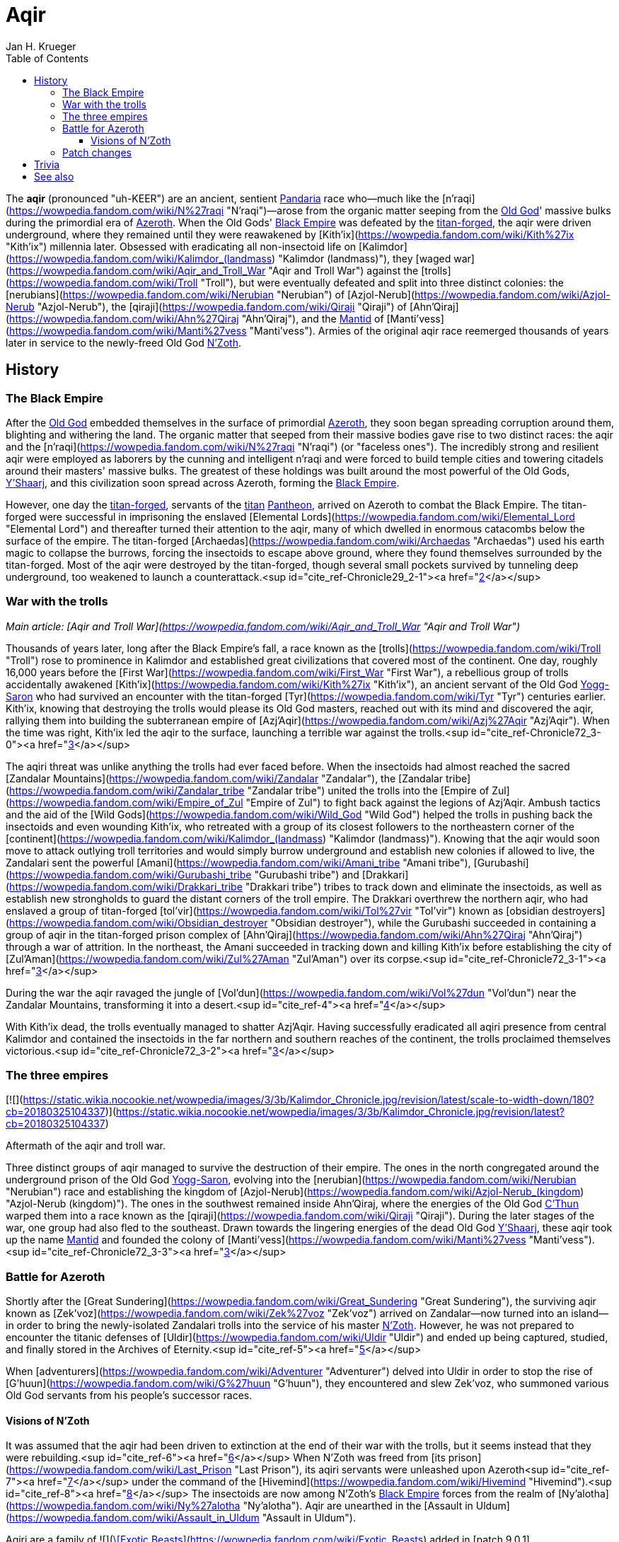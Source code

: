 = {subject}
Jan H. Krueger
:subject: Aqir
:doctype: article
:confidentiality: Open
:listing-caption: Listing
:toc:
:toclevels: 3

The **aqir** (pronounced "uh-KEER") are an ancient, sentient link:Games/WoW/Pandaria.adoc[Pandaria] race who—much like the [n'raqi](https://wowpedia.fandom.com/wiki/N%27raqi "N'raqi")—arose from the organic matter seeping from the link:OldGod[Old God]' massive bulks during the primordial era of link:Games/WoW/Azeroth.adoc[Azeroth]. When the Old Gods' link:Games/WoW/BlackEmpire.adoc[Black Empire] was defeated by the link:TitanForged[titan-forged], the aqir were driven underground, where they remained until they were reawakened by [Kith'ix](https://wowpedia.fandom.com/wiki/Kith%27ix "Kith'ix") millennia later. Obsessed with eradicating all non-insectoid life on [Kalimdor](https://wowpedia.fandom.com/wiki/Kalimdor_(landmass) "Kalimdor (landmass)"), they [waged war](https://wowpedia.fandom.com/wiki/Aqir_and_Troll_War "Aqir and Troll War") against the [trolls](https://wowpedia.fandom.com/wiki/Troll "Troll"), but were eventually defeated and split into three distinct colonies: the [nerubians](https://wowpedia.fandom.com/wiki/Nerubian "Nerubian") of [Azjol-Nerub](https://wowpedia.fandom.com/wiki/Azjol-Nerub "Azjol-Nerub"), the [qiraji](https://wowpedia.fandom.com/wiki/Qiraji "Qiraji") of [Ahn'Qiraj](https://wowpedia.fandom.com/wiki/Ahn%27Qiraj "Ahn'Qiraj"), and the link:Games/WoW/Mantid.adoc[Mantid] of [Manti'vess](https://wowpedia.fandom.com/wiki/Manti%27vess "Manti'vess"). Armies of the original aqir race reemerged thousands of years later in service to the newly-freed Old God link:NZoth[N'Zoth].

## History

### The Black Empire

After the link:Games/WoW/OldGod.adoc[Old God] embedded themselves in the surface of primordial link:Games/WoW/Azeroth.adoc[Azeroth], they soon began spreading corruption around them, blighting and withering the land. The organic matter that seeped from their massive bodies gave rise to two distinct races: the aqir and the [n'raqi](https://wowpedia.fandom.com/wiki/N%27raqi "N'raqi") (or "faceless ones"). The incredibly strong and resilient aqir were employed as laborers by the cunning and intelligent n'raqi and were forced to build temple cities and towering citadels around their masters' massive bulks. The greatest of these holdings was built around the most powerful of the Old Gods, link:YShaarj[Y'Shaarj], and this civilization soon spread across Azeroth, forming the link:Games/WoW/BlackEmpire.adoc[Black Empire].

However, one day the link:TitanForged[titan-forged], servants of the link:Titan[titan] link:Pantheon[Pantheon], arrived on Azeroth to combat the Black Empire. The titan-forged were successful in imprisoning the enslaved [Elemental Lords](https://wowpedia.fandom.com/wiki/Elemental_Lord "Elemental Lord") and thereafter turned their attention to the aqir, many of which dwelled in enormous catacombs below the surface of the empire. The titan-forged [Archaedas](https://wowpedia.fandom.com/wiki/Archaedas "Archaedas") used his earth magic to collapse the burrows, forcing the insectoids to escape above ground, where they found themselves surrounded by the titan-forged. Most of the aqir were destroyed by the titan-forged, though several small pockets survived by tunneling deep underground, too weakened to launch a counterattack.<sup id="cite_ref-Chronicle29_2-1"><a href="https://wowpedia.fandom.com/wiki/Aqir#cite_note-Chronicle29-2">[2]</a></sup>

### War with the trolls

_Main article: [Aqir and Troll War](https://wowpedia.fandom.com/wiki/Aqir_and_Troll_War "Aqir and Troll War")_

Thousands of years later, long after the Black Empire's fall, a race known as the [trolls](https://wowpedia.fandom.com/wiki/Troll "Troll") rose to prominence in Kalimdor and established great civilizations that covered most of the continent. One day, roughly 16,000 years before the [First War](https://wowpedia.fandom.com/wiki/First_War "First War"), a rebellious group of trolls accidentally awakened [Kith'ix](https://wowpedia.fandom.com/wiki/Kith%27ix "Kith'ix"), an ancient servant of the Old God link:YoggSaron[Yogg-Saron] who had survived an encounter with the titan-forged [Tyr](https://wowpedia.fandom.com/wiki/Tyr "Tyr") centuries earlier. Kith'ix, knowing that destroying the trolls would please its Old God masters, reached out with its mind and discovered the aqir, rallying them into building the subterranean empire of [Azj'Aqir](https://wowpedia.fandom.com/wiki/Azj%27Aqir "Azj'Aqir"). When the time was right, Kith'ix led the aqir to the surface, launching a terrible war against the trolls.<sup id="cite_ref-Chronicle72_3-0"><a href="https://wowpedia.fandom.com/wiki/Aqir#cite_note-Chronicle72-3">[3]</a></sup>

The aqiri threat was unlike anything the trolls had ever faced before. When the insectoids had almost reached the sacred [Zandalar Mountains](https://wowpedia.fandom.com/wiki/Zandalar "Zandalar"), the [Zandalar tribe](https://wowpedia.fandom.com/wiki/Zandalar_tribe "Zandalar tribe") united the trolls into the [Empire of Zul](https://wowpedia.fandom.com/wiki/Empire_of_Zul "Empire of Zul") to fight back against the legions of Azj'Aqir. Ambush tactics and the aid of the [Wild Gods](https://wowpedia.fandom.com/wiki/Wild_God "Wild God") helped the trolls in pushing back the insectoids and even wounding Kith'ix, who retreated with a group of its closest followers to the northeastern corner of the [continent](https://wowpedia.fandom.com/wiki/Kalimdor_(landmass) "Kalimdor (landmass)"). Knowing that the aqir would soon move to attack outlying troll territories and would simply burrow underground and establish new colonies if allowed to live, the Zandalari sent the powerful [Amani](https://wowpedia.fandom.com/wiki/Amani_tribe "Amani tribe"), [Gurubashi](https://wowpedia.fandom.com/wiki/Gurubashi_tribe "Gurubashi tribe") and [Drakkari](https://wowpedia.fandom.com/wiki/Drakkari_tribe "Drakkari tribe") tribes to track down and eliminate the insectoids, as well as establish new strongholds to guard the distant corners of the troll empire. The Drakkari overthrew the northern aqir, who had enslaved a group of titan-forged [tol'vir](https://wowpedia.fandom.com/wiki/Tol%27vir "Tol'vir") known as [obsidian destroyers](https://wowpedia.fandom.com/wiki/Obsidian_destroyer "Obsidian destroyer"), while the Gurubashi succeeded in containing a group of aqir in the titan-forged prison complex of [Ahn'Qiraj](https://wowpedia.fandom.com/wiki/Ahn%27Qiraj "Ahn'Qiraj") through a war of attrition. In the northeast, the Amani succeeded in tracking down and killing Kith'ix before establishing the city of [Zul'Aman](https://wowpedia.fandom.com/wiki/Zul%27Aman "Zul'Aman") over its corpse.<sup id="cite_ref-Chronicle72_3-1"><a href="https://wowpedia.fandom.com/wiki/Aqir#cite_note-Chronicle72-3">[3]</a></sup>

During the war the aqir ravaged the jungle of [Vol'dun](https://wowpedia.fandom.com/wiki/Vol%27dun "Vol'dun") near the Zandalar Mountains, transforming it into a desert.<sup id="cite_ref-4"><a href="https://wowpedia.fandom.com/wiki/Aqir#cite_note-4">[4]</a></sup>

With Kith'ix dead, the trolls eventually managed to shatter Azj'Aqir. Having successfully eradicated all aqiri presence from central Kalimdor and contained the insectoids in the far northern and southern reaches of the continent, the trolls proclaimed themselves victorious.<sup id="cite_ref-Chronicle72_3-2"><a href="https://wowpedia.fandom.com/wiki/Aqir#cite_note-Chronicle72-3">[3]</a></sup>

### The three empires

[![](https://static.wikia.nocookie.net/wowpedia/images/3/3b/Kalimdor_Chronicle.jpg/revision/latest/scale-to-width-down/180?cb=20180325104337)](https://static.wikia.nocookie.net/wowpedia/images/3/3b/Kalimdor_Chronicle.jpg/revision/latest?cb=20180325104337)

Aftermath of the aqir and troll war.

Three distinct groups of aqir managed to survive the destruction of their empire. The ones in the north congregated around the underground prison of the Old God link:YoggSaron[Yogg-Saron], evolving into the [nerubian](https://wowpedia.fandom.com/wiki/Nerubian "Nerubian") race and establishing the kingdom of [Azjol-Nerub](https://wowpedia.fandom.com/wiki/Azjol-Nerub_(kingdom) "Azjol-Nerub (kingdom)"). The ones in the southwest remained inside Ahn'Qiraj, where the energies of the Old God link:CThun[C'Thun] warped them into a race known as the [qiraji](https://wowpedia.fandom.com/wiki/Qiraji "Qiraji"). During the later stages of the war, one group had also fled to the southeast. Drawn towards the lingering energies of the dead Old God link:YShaarj[Y'Shaarj], these aqir took up the name link:Games/WoW/Mantid.adoc[Mantid] and founded the colony of [Manti'vess](https://wowpedia.fandom.com/wiki/Manti%27vess "Manti'vess").<sup id="cite_ref-Chronicle72_3-3"><a href="https://wowpedia.fandom.com/wiki/Aqir#cite_note-Chronicle72-3">[3]</a></sup>

### Battle for Azeroth

Shortly after the [Great Sundering](https://wowpedia.fandom.com/wiki/Great_Sundering "Great Sundering"), the surviving aqir known as [Zek'voz](https://wowpedia.fandom.com/wiki/Zek%27voz "Zek'voz") arrived on Zandalar—now turned into an island—in order to bring the newly-isolated Zandalari trolls into the service of his master link:NZoth[N'Zoth]. However, he was not prepared to encounter the titanic defenses of [Uldir](https://wowpedia.fandom.com/wiki/Uldir "Uldir") and ended up being captured, studied, and finally stored in the Archives of Eternity.<sup id="cite_ref-5"><a href="https://wowpedia.fandom.com/wiki/Aqir#cite_note-5">[5]</a></sup>

When [adventurers](https://wowpedia.fandom.com/wiki/Adventurer "Adventurer") delved into Uldir in order to stop the rise of [G'huun](https://wowpedia.fandom.com/wiki/G%27huun "G'huun"), they encountered and slew Zek'voz, who summoned various Old God servants from his people's successor races.

#### Visions of N'Zoth

It was assumed that the aqir had been driven to extinction at the end of their war with the trolls, but it seems instead that they were rebuilding.<sup id="cite_ref-6"><a href="https://wowpedia.fandom.com/wiki/Aqir#cite_note-6">[6]</a></sup> When N'Zoth was freed from [its prison](https://wowpedia.fandom.com/wiki/Last_Prison "Last Prison"), its aqiri servants were unleashed upon Azeroth<sup id="cite_ref-7"><a href="https://wowpedia.fandom.com/wiki/Aqir#cite_note-7">[7]</a></sup> under the command of the [Hivemind](https://wowpedia.fandom.com/wiki/Hivemind "Hivemind").<sup id="cite_ref-8"><a href="https://wowpedia.fandom.com/wiki/Aqir#cite_note-8">[8]</a></sup> The insectoids are now among N'Zoth's link:Games/WoW/BlackEmpire.adoc[Black Empire] forces from the realm of [Ny'alotha](https://wowpedia.fandom.com/wiki/Ny%27alotha "Ny'alotha"). Aqir are unearthed in the [Assault in Uldum](https://wowpedia.fandom.com/wiki/Assault_in_Uldum "Assault in Uldum").

Aqiri are a family of  ![](https://static.wikia.nocookie.net/wowpedia/images/3/35/Ability_hunter_beastmastery.png/revision/latest/scale-to-width-down/16?cb=20180824001453)[\[Exotic Beasts\]](https://wowpedia.fandom.com/wiki/Exotic_Beasts) added in [patch 9.0.1](https://wowpedia.fandom.com/wiki/Patch_9.0.1 "Patch 9.0.1") as a replacement for the [silithid](https://wowpedia.fandom.com/wiki/Silithid "Silithid") family. Despite the name, the only aqir who are tamable as part of this family are the large aqir goliaths. The family also includes silithid [reavers](https://wowpedia.fandom.com/wiki/Silithid_reaver "Silithid reaver"), [workers](https://wowpedia.fandom.com/wiki/Silithid_worker "Silithid worker"), and [colossi](https://wowpedia.fandom.com/wiki/Silithid_colossus "Silithid colossus"), [kunchong](https://wowpedia.fandom.com/wiki/Kunchong "Kunchong"), and [sand reavers](https://wowpedia.fandom.com/wiki/Sand_reaver "Sand reaver").

Aqir scarabs and winged aqir are tamable as part of the [beetle](https://wowpedia.fandom.com/wiki/Beetle "Beetle") and [wasp](https://wowpedia.fandom.com/wiki/Wasp "Wasp") families, respectively.

### Patch changes

-   [![Shadowlands](https://static.wikia.nocookie.net/wowpedia/images/9/9a/Shadowlands-Icon-Inline.png/revision/latest/scale-to-width-down/48?cb=20210930025728)](https://wowpedia.fandom.com/wiki/World_of_Warcraft:_Shadowlands "Shadowlands") **[Patch 9.0.1](https://wowpedia.fandom.com/wiki/Patch_9.0.1 "Patch 9.0.1") (2020-10-13):** Added, replacing [silithid](https://wowpedia.fandom.com/wiki/Silithid "Silithid").


## Trivia


This image of the [Swarming Pillar](https://wowpedia.fandom.com/wiki/Swarming_Pillar "Swarming Pillar") was used by the [Troll Compendium](https://wowpedia.fandom.com/wiki/Troll_Compendium/Early_Troll_Civilization "Troll Compendium/Early Troll Civilization") to depict the aqir. But the image in fact depicts [silithid](https://wowpedia.fandom.com/wiki/Silithid "Silithid").

-   The adjectival demonym of "aqir" is "aqiri".<sup id="cite_ref-Chronicle29_2-2"><a href="https://wowpedia.fandom.com/wiki/Aqir#cite_note-Chronicle29-2">[2]</a></sup><sup id="cite_ref-9"><a href="https://wowpedia.fandom.com/wiki/Aqir#cite_note-9">[9]</a></sup>
-   If aqir eggs are laid inside a corpse, it causes the corpse to become a [bloated zombie](https://wowpedia.fandom.com/wiki/Wastewander_Host "Wastewander Host").<sup id="cite_ref-10"><a href="https://wowpedia.fandom.com/wiki/Aqir#cite_note-10">[10]</a></sup>
-   Aqir are carnivores and eat sapient races,<sup id="cite_ref-11"><a href="https://wowpedia.fandom.com/wiki/Aqir#cite_note-11">[11]</a></sup> including even fellow creations of the Old Gods like [n'raqi](https://wowpedia.fandom.com/wiki/N%27raqi "N'raqi") and [k'thir](https://wowpedia.fandom.com/wiki/K%27thir "K'thir").<sup id="cite_ref-12"><a href="https://wowpedia.fandom.com/wiki/Aqir#cite_note-12">[12]</a></sup> However, eating other aqir (as well as aqir offshoots like mantid) makes them sick.<sup id="cite_ref-13"><a href="https://wowpedia.fandom.com/wiki/Aqir#cite_note-13">[13]</a></sup>
-   An  ![](https://static.wikia.nocookie.net/wowpedia/images/f/fc/Inv_trinket_naxxramas05.png/revision/latest/scale-to-width-down/16?cb=20060923071010)[\[Ancient Aqir Artifact\]](https://wowpedia.fandom.com/wiki/Ancient_Aqir_Artifact) could drop from [Zul'jin](https://wowpedia.fandom.com/wiki/Zul%27jin_(tactics) "Zul'jin (tactics)") in [Zul'Aman](https://wowpedia.fandom.com/wiki/Zul%27Aman_(BC_Classic) "Zul'Aman (BC Classic)"), while  ![](https://static.wikia.nocookie.net/wowpedia/images/1/19/Inv_axe_36.png/revision/latest/scale-to-width-down/16?cb=20070113144741)[\[Crystal Aqiri Skull\]](https://wowpedia.fandom.com/wiki/Crystal_Aqiri_Skull) can be looted from the Treasure Piles that spawn after defeating [Opulence](https://wowpedia.fandom.com/wiki/Opulence "Opulence") in the [Battle of Dazar'alor](https://wowpedia.fandom.com/wiki/Battle_of_Dazar%27alor "Battle of Dazar'alor").
-   The  ![](https://static.wikia.nocookie.net/wowpedia/images/d/da/Trade_archaeology_sceptor_of_azaqir.png/revision/latest/scale-to-width-down/16?cb=20100910171425)[\[Scepter of Azj'Aqir\]](https://wowpedia.fandom.com/wiki/Scepter_of_Azj%27Aqir) is a rare [tol'vir](https://wowpedia.fandom.com/wiki/Tol%27vir "Tol'vir") [archaeology](https://wowpedia.fandom.com/wiki/Archaeology "Archaeology") artifact. Though it shares the name with the ancient aqiri empire, it is actually named for a [tol'vir](https://wowpedia.fandom.com/wiki/Tol%27vir "Tol'vir") [sorcerer of the same name](https://wowpedia.fandom.com/wiki/Azj%27Aqir_(tol%27vir) "Azj'Aqir (tol'vir)"). Given that the item also uses "Qiraj" as a demonym instead of "Qiraji," and the other item descriptions have nothing to do with the tol'vir, this may be an error.
-   Nerubians reminded [Sylvanas Windrunner](https://wowpedia.fandom.com/wiki/Sylvanas_Windrunner "Sylvanas Windrunner")<sup id="cite_ref-14"><a href="https://wowpedia.fandom.com/wiki/Aqir#cite_note-14">[14]</a></sup> and [Lady Liadrin](https://wowpedia.fandom.com/wiki/Lady_Liadrin "Lady Liadrin")<sup id="cite_ref-15"><a href="https://wowpedia.fandom.com/wiki/Aqir#cite_note-15">[15]</a></sup> of tales of the aqir.
-   According to a journal entry by [Brann Bronzebeard](https://wowpedia.fandom.com/wiki/Brann_Bronzebeard "Brann Bronzebeard"), link:Titan[titan] records suggest that the Old Gods created the aqir out of something that was not the [silithid](https://wowpedia.fandom.com/wiki/Silithid "Silithid") or generic insects (as those are descended from the aqir).<sup id="cite_ref-16"><a href="https://wowpedia.fandom.com/wiki/Aqir#cite_note-16">[16]</a></sup> This "something" was later stated to be some kind of species of various "proto-insectoid humanoids" that were part of the "link:Games/WoW/BlackEmpire.adoc[Black Empire]."<sup id="cite_ref-17"><a href="https://wowpedia.fandom.com/wiki/Aqir#cite_note-17">[17]</a></sup> This theory was later proven wrong, as the Old Gods actually gave rise to the aqir directly alongside the [n'raqi](https://wowpedia.fandom.com/wiki/N%27raqi "N'raqi").<sup id="cite_ref-Chronicle29_2-3"><a href="https://wowpedia.fandom.com/wiki/Aqir#cite_note-Chronicle29-2">[2]</a></sup>
-   [Zek'voz](https://wowpedia.fandom.com/wiki/Zek%27voz "Zek'voz")'s model is called aqir.m2 in the files, though he is never called an aqir in-game. His race was confirmed when other aqiri mobs with identical and similar models were introduced in [patch 8.3.0](https://wowpedia.fandom.com/wiki/Patch_8.3.0 "Patch 8.3.0").
-   In [a hotfix](https://wowpedia.fandom.com/wiki/Hotfixes#January_28 "Hotfixes") a couple weeks after [patch 8.3.0](https://wowpedia.fandom.com/wiki/Patch_8.3.0 "Patch 8.3.0"), a number of aqir in [Uldum](https://wowpedia.fandom.com/wiki/Uldum "Uldum") were reclassified from [aberrations](https://wowpedia.fandom.com/wiki/Aberration "Aberration") into [humanoids](https://wowpedia.fandom.com/wiki/Humanoid "Humanoid") and [beasts](https://wowpedia.fandom.com/wiki/Beast "Beast").
-   [Malevolent Strike](https://hearthstone.fandom.com/wiki/Malevolent_Strike "hswiki:Malevolent Strike") card art has aqir in _[Hearthstone](https://wowpedia.fandom.com/wiki/Hearthstone_(game) "Hearthstone (game)")_.


## See also

-   [Race origins: The evolution of the aqir](https://wowpedia.fandom.com/wiki/Race_origins#The_spawn_of_the_Old_Gods "Race origins")
-   [Silithid](https://wowpedia.fandom.com/wiki/Silithid "Silithid")

